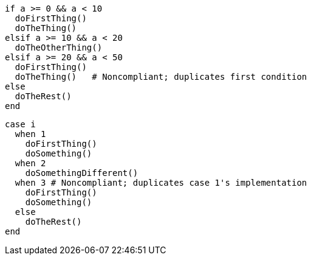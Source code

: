 [source,ruby,diff-id=1,diff-type=noncompliant]
----
if a >= 0 && a < 10
  doFirstThing()
  doTheThing()
elsif a >= 10 && a < 20
  doTheOtherThing()
elsif a >= 20 && a < 50
  doFirstThing()
  doTheThing()   # Noncompliant; duplicates first condition
else
  doTheRest()
end
----

[source,ruby,diff-id=2,diff-type=noncompliant]
----
case i
  when 1
    doFirstThing()
    doSomething()
  when 2
    doSomethingDifferent()
  when 3 # Noncompliant; duplicates case 1's implementation
    doFirstThing()
    doSomething()
  else
    doTheRest()
end
----